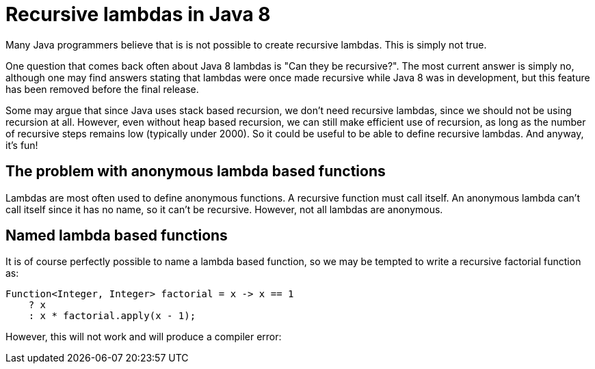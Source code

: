 = Recursive lambdas in Java 8
:published_at: 2014-09-01

Many Java programmers believe that is is not possible to create recursive lambdas. This is simply not true.

One question that comes back often about Java 8 lambdas is "Can they be recursive?". The most current answer is simply no, although one may find answers stating that lambdas were once made recursive while Java 8 was in development, but this feature has been removed before the final release.

Some may argue that since Java uses stack based recursion, we don't need recursive lambdas, since we should not be using recursion at all. However, even without heap based recursion, we can still make efficient use of recursion, as long as the number of recursive steps remains low (typically under 2000). So it could be useful to be able to define recursive lambdas. And anyway, it's fun!

== The problem with anonymous lambda based functions

Lambdas are most often used to define anonymous functions. A recursive function must call itself. An anonymous lambda can't call itself since it has no name, so it can't be recursive. However, not all lambdas are anonymous.

== Named lambda based functions

It is of course perfectly possible to name a lambda based function, so we may be tempted to write a recursive factorial function as:

[source,java]
----
Function<Integer, Integer> factorial = x -> x == 1
    ? x
    : x * factorial.apply(x - 1);
----

However, this will not work and will produce a compiler error:
